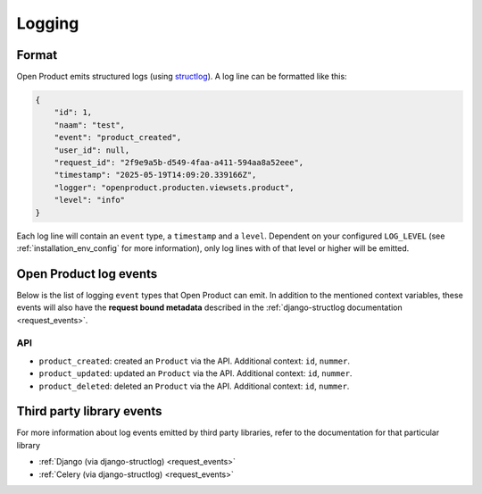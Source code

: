.. _manual_logging:

Logging
=======

Format
------

Open Product emits structured logs (using `structlog <https://www.structlog.org/en/stable/>`_).
A log line can be formatted like this:

.. code-block:: json

    {
        "id": 1,
        "naam": "test",
        "event": "product_created",
        "user_id": null,
        "request_id": "2f9e9a5b-d549-4faa-a411-594aa8a52eee",
        "timestamp": "2025-05-19T14:09:20.339166Z",
        "logger": "openproduct.producten.viewsets.product",
        "level": "info"
    }

Each log line will contain an ``event`` type, a ``timestamp`` and a ``level``.
Dependent on your configured ``LOG_LEVEL`` (see :ref:`installation_env_config` for more information),
only log lines with of that level or higher will be emitted.

Open Product log events
-----------------------

Below is the list of logging ``event`` types that Open Product can emit. In addition to the mentioned
context variables, these events will also have the **request bound metadata** described in the :ref:`django-structlog documentation <request_events>`.

API
~~~

* ``product_created``: created an ``Product`` via the API. Additional context: ``id``, ``nummer``.
* ``product_updated``: updated an ``Product`` via the API. Additional context: ``id``, ``nummer``.
* ``product_deleted``: deleted an ``Product`` via the API. Additional context: ``id``, ``nummer``.

Third party library events
--------------------------

For more information about log events emitted by third party libraries, refer to the documentation
for that particular library

* :ref:`Django (via django-structlog) <request_events>`
* :ref:`Celery (via django-structlog) <request_events>`